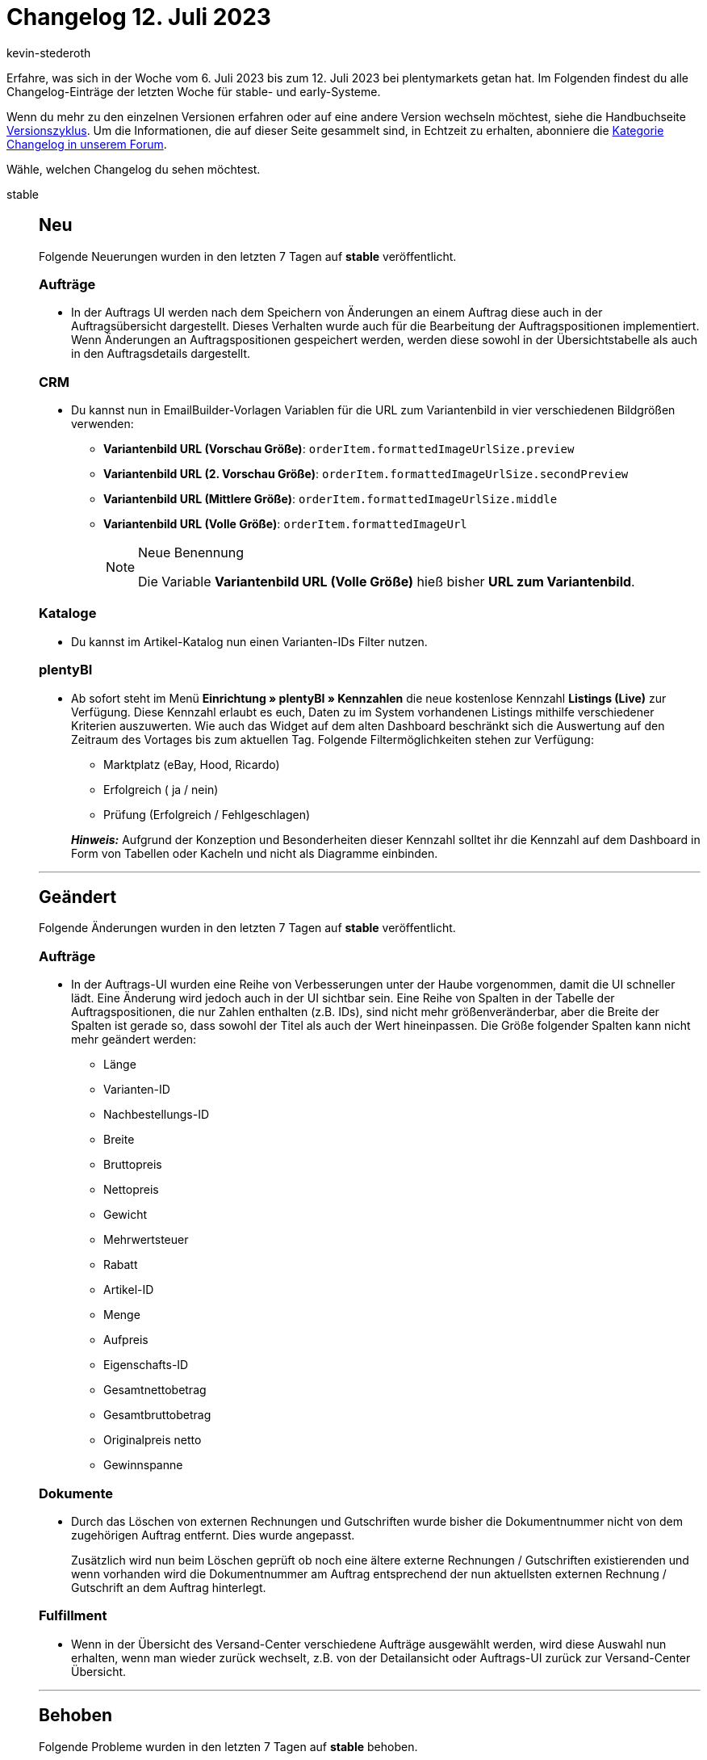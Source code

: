 = Changelog 12. Juli 2023
:author: kevin-stederoth
:sectnums!:
:page-index: false
:startWeekDate: 6. Juli 2023
:endWeekDate: 12. Juli 2023

// Ab diesem Eintrag weitermachen: https://forum.plentymarkets.com/t/prozesse-retouren-mit-tag-konnten-nicht-bearbeitet-werden-returns-with-tag-could-not-be-handled/728645

Erfahre, was sich in der Woche vom {startWeekDate} bis zum {endWeekDate} bei plentymarkets getan hat. Im Folgenden findest du alle Changelog-Einträge der letzten Woche für stable- und early-Systeme.

Wenn du mehr zu den einzelnen Versionen erfahren oder auf eine andere Version wechseln möchtest, siehe die Handbuchseite xref:business-entscheidungen:versionszyklus.adoc#[Versionszyklus]. Um die Informationen, die auf dieser Seite gesammelt sind, in Echtzeit zu erhalten, abonniere die link:https://forum.plentymarkets.com/c/changelog[Kategorie Changelog in unserem Forum^].

Wähle, welchen Changelog du sehen möchtest.

[tabs]
====
stable::
+
--

:version: stable

[discrete]
== Neu

Folgende Neuerungen wurden in den letzten 7 Tagen auf *{version}* veröffentlicht.

[discrete]
=== Aufträge

* In der Auftrags UI werden nach dem Speichern von Änderungen an einem Auftrag diese auch in der Auftragsübersicht dargestellt. Dieses Verhalten wurde auch für die Bearbeitung der Auftragspositionen implementiert. Wenn Änderungen an Auftragspositionen gespeichert werden, werden diese sowohl in der Übersichtstabelle als auch in den Auftragsdetails dargestellt.

[discrete]
=== CRM

* Du kannst nun in EmailBuilder-Vorlagen Variablen für die URL zum Variantenbild in vier verschiedenen Bildgrößen verwenden:
** *Variantenbild URL (Vorschau Größe)*: `orderItem.formattedImageUrlSize.preview`
** *Variantenbild URL (2. Vorschau Größe)*: `orderItem.formattedImageUrlSize.secondPreview`
** *Variantenbild URL (Mittlere Größe)*: `orderItem.formattedImageUrlSize.middle`
** *Variantenbild URL (Volle Größe)*: `orderItem.formattedImageUrl`
+
[NOTE]
.Neue Benennung
======
Die Variable *Variantenbild URL (Volle Größe)* hieß bisher *URL zum Variantenbild*.
======

[discrete]
=== Kataloge

* Du kannst im Artikel-Katalog nun einen Varianten-IDs Filter nutzen.

[discrete]
=== plentyBI

* Ab sofort steht im Menü *Einrichtung » plentyBI » Kennzahlen* die neue kostenlose Kennzahl *Listings (Live)* zur Verfügung. Diese Kennzahl erlaubt es euch, Daten zu im System vorhandenen Listings mithilfe verschiedener Kriterien auszuwerten. Wie auch das Widget auf dem alten Dashboard beschränkt sich die Auswertung auf den Zeitraum des Vortages bis zum aktuellen Tag. Folgende Filtermöglichkeiten stehen zur Verfügung:
** Marktplatz (eBay, Hood, Ricardo)
** Erfolgreich ( ja / nein)
** Prüfung (Erfolgreich / Fehlgeschlagen)

+
*_Hinweis:_* Aufgrund der Konzeption und Besonderheiten dieser Kennzahl solltet ihr die Kennzahl auf dem Dashboard in Form von Tabellen oder Kacheln und nicht als Diagramme einbinden.

'''

[discrete]
== Geändert

Folgende Änderungen wurden in den letzten 7 Tagen auf *{version}* veröffentlicht.

[discrete]
=== Aufträge

* In der Auftrags-UI wurden eine Reihe von Verbesserungen unter der Haube vorgenommen, damit die UI schneller lädt. Eine Änderung wird jedoch auch in der UI sichtbar sein. Eine Reihe von Spalten in der Tabelle der Auftragspositionen, die nur Zahlen enthalten (z.B. IDs), sind nicht mehr größenveränderbar, aber die Breite der Spalten ist gerade so, dass sowohl der Titel als auch der Wert hineinpassen. Die Größe folgender Spalten kann nicht mehr geändert werden:
** Länge
** Varianten-ID
** Nachbestellungs-ID
** Breite
** Bruttopreis
** Nettopreis
** Gewicht
** Mehrwertsteuer
** Rabatt
** Artikel-ID
** Menge
** Aufpreis
** Eigenschafts-ID
** Gesamtnettobetrag
** Gesamtbruttobetrag
** Originalpreis netto
** Gewinnspanne

[discrete]
=== Dokumente

* Durch das Löschen von externen Rechnungen und Gutschriften wurde bisher die Dokumentnummer nicht von dem zugehörigen Auftrag entfernt. Dies wurde angepasst.
+
Zusätzlich wird nun beim Löschen geprüft ob noch eine ältere externe Rechnungen / Gutschriften existierenden und wenn vorhanden wird die Dokumentnummer am Auftrag entsprechend der nun aktuellsten externen Rechnung / Gutschrift an dem Auftrag hinterlegt.

[discrete]
=== Fulfillment

* Wenn in der Übersicht des Versand-Center verschiedene Aufträge ausgewählt werden, wird diese Auswahl nun erhalten, wenn man wieder zurück wechselt, z.B. von der Detailansicht oder Auftrags-UI zurück zur Versand-Center Übersicht.

'''

[discrete]
== Behoben

Folgende Probleme wurden in den letzten 7 Tagen auf *{version}* behoben.

[discrete]
=== Amazon

* In manchen Fällen konnten Adressen für Amazon Aufträge aus der Region Nordamerika nicht importiert werden, wenn das Lieferland Japan ist. Dieses Verhalten wurde behoben.
+
[IMPORTANT]
.To-Do
======
Aufträge, die dies betrifft, müssten erneut in Status 1 geschoben werden bzw. der Auftrag muss eine Aktualisierung des Änderungszeitstempels erhalten.
======

[discrete]
=== Artikel (Neue UI)

* Die Gruppenfunktion zum Verknüpfen von Eigenschaften in der neuen Artikel-UI verknüpft nun korrekt alle gewählten Eigenschaften.

[discrete]
=== Aufträge

* Wurden bei der Anlage oder beim Bearbeiten von Aufträgen fehlerhafte Tag Daten übergeben, so wurden die vorhandenen Tags gelöscht. Dies wurde behoben.
* Die Tabelle der Auftragspositionen lädt nun nicht mehr endlos, wenn keine Auftragspositionen vorhanden sind.
* Der *Zahlungsstatus* wird bei Auftragsarten die keine Zahlung besitzen können nicht mehr angezeigt: *Lieferungsauftrag*, *Angebot*, *Retoure*, *Vorbestellung* und *Teil-Lieferung*.
* Die *Alles auswählen*-Logik wurde so angepasst, dass nur noch alle gefilterten Einträge ausgewählt werden und nicht mehr alle Einträge.
* Es wurde ein Fehler behoben, bei dem die Preise beim Bearbeiten von Auftragspositionen manchmal auf 0 springen.
* In der neuen Auftrags-UI hat der kompakte Modus die Scroll-Position verloren, wenn man außerhalb der Auftragsübersichts-UI navigierte. Dies wurde behoben.

[discrete]
=== CRM

* Im E-Mail-Service der Nachbestellungen wurde auch nach dem Wechsel der Sprache immer die Vorlagensprache deutsch angezeigt. Dieser Fehler wurde nun behoben.
* In einigen Systemen kam es in EmailBuilder vor, dass die Variable `orderItem.formattedImageUrl` keinen Wert ausgegeben hat. Dieses Verhalten wurde behoben.
* Beim Empfangen von externen Mails im Messenger hat die Zuordnung von Kontakt, Auftrag und Konversation nicht in allen Fällen funktioniert. Dieser Fehler wurde behoben.
* Beim Versenden einer Vorlage von einem Auftrag der dem zweiten Mandanten zugeordnet ist wurde für den Versand das E-Mail-Konto des ersten Mandanten genommen und als Absender angezeigt. Ebenso wurde die falsche Signatur durch die Variable ausgegeben. Dieses Verhalten wurde behoben.

[discrete]
=== Dokumente

* Folgende Problem wurden in DocumentBuilder behoben:
** Wert der Variable für `Lieferant-Artikelbezeichnung` wurde nicht korrekt gefüllt
** Datumsfelder von Auftragspositionen wurden nicht als Datum formatiert
** Formatierung von den Variablen `Attributwerte` von Auftragspositionen wurde teilweise nicht korrekt angewendet
** Der Lagerparameter bei Erstellung von Lieferscheinen wurde nicht beachtet

[discrete]
=== OTTO Market

* Durch einen Fehler bei der Verarbeitung von OTTOs Belegdaten, wurden nach Auslösen der Versandbestätigung Belege nicht automatisch importiert. Dieses Verhalten wurde korrigiert.
+
[IMPORTANT]
.To-Do
======
Ein nachträglicher Import von fehlenden Belegen findet nicht statt. Bitte wende dich im Forum an einen Customer Success Engineer für einen nachträglichen Import.
======

[discrete]
=== Prozesse

* In den Prozessen kam es dazu, dass nicht alle Fehlermeldungen angezeigt wurden. Dieser Fehler wurde behoben.
* Es ist vorgekommen das mehr Dokumente gedruckt oder gespeichert wurden als gewünscht über die Prozesse. Hier sind die Subaktionen Speichern und Drucken betroffen mit und ohne der Funktion Sammeldokument. Wenn mehrere Subaktionen nacheinender genutzt wurden wir z.B. Drucken oder Speichern. Dieser Fehlern wurde behoben.

[discrete]
=== Shopify-App

* Im Falle einer Packstation als Lieferadresse bei Aufträgen von Shopify, wird die Lieferadresse des Auftrags nun ordnungsgemäß als Packstation importiert. Die Shopify-App erkennt eine Lieferadresse als Packstation, wenn das Wort "Packstation" und die Packstationsnummer im Feld `address1` durch Shopify bereitgestellt wird. In diesem Fall wird die Lieferadresse als DHL Packstation in plentysystems angelegt. Die Postnummer wird aus dem Shopify Feld `address2` importiert. Die Packstationsnummer wird im Feld `DHL Packstation` und die Postnummer im gleichnamigen Feld gespeichert.

[discrete]
=== Tags

* Nach einer Zeicheneingabe in einer Tag-Suche wurden die vorgeschlagenen Tags nicht aktualisiert. Dieser Fehler ist jetzt behoben. Folgende Bereiche waren Betroffen:
** alte Artikel UI
** Prozesse
** Ereignisse
** Kontakt / Ticket

--

early::
+
--

:version: early

[discrete]
== Neu

Folgende Neuerungen wurden in den letzten 7 Tagen auf *{version}* veröffentlicht.

[discrete]
=== Aufträge

* In der Auftrags-UI werden nach dem Speichern von Änderungen an einem Auftrag diese auch in der Auftragsübersicht dargestellt. Dieses Verhalten wurde auch für die Bearbeitung der Auftragspositionen implementiert. Wenn Änderungen an Auftragspositionen gespeichert werden, werden diese sowohl in der Übersichtstabelle als auch in den Auftragsdetails dargestellt.
* Die Felder im Kompaktmodus haben jetzt ein neues Aussehen.
+
Um den Kompaktmodus weiter zu verbessern und die Felder besser zu unterscheiden, haben die Kompaktfelder jetzt ein neues Aussehen. Jedes Feld wird mit einem grauen Hintergrund und abgerundeten Ecken dargestellt.
+
Die Standardfarbe für die Hervorhebung der Felder bleibt unverändert und sorgt für Vertrautheit und Benutzerfreundlichkeit. Sowohl das Standard-Ansichten-Set als auch alle zuvor gespeicherten Ansichten-Sets behalten ihre ursprünglichen Farben. Die neuen Designverbesserungen fügen sich nahtlos in die bestehenden Ansichtssätze ein.

[discrete]
=== Fulfillment

* Du kannst ab jetzt im Versand-Center den Filter für die externe Auftragsnummer finden. Um die externe Auftragsnummer in der Übersicht sehen zu können, füge die Spalte über die Konfiguration (material:settings[]) hinzu.

'''

[discrete]
== Geändert

Folgende Änderungen wurden in den letzten 7 Tagen auf *{version}* veröffentlicht.

[discrete]
=== plentyShop

* Die Einstellung *Shop sperren* kann jetzt genutzt werden um plentyShops von individuellen Mandanten zu sperren. Das entsprechende Menü wurde vorher nur beim Hauptmandanten angezeigt. Es ist nun für alle Mandanten an dieser Stelle auffindbar: *Einrichtung » Mandant » Mandanten wählen » Webshop » Shop sperren*.

'''

[discrete]
== Behoben

Folgende Probleme wurden in den letzten 7 Tagen auf *{version}* behoben.



--

Plugin-Updates::
+
--
Folgende Plugins wurden in den letzten 7 Tagen in einer neuen Version auf plentyMarketplace veröffentlicht:

.Plugin-Updates
[cols="2, 1, 2"]
|===
|Plugin-Name |Version |To-do

|link:https://marketplace.plentymarkets.com/galaxus_4788[Galaxus.ch^]
|1.15.2
|Die Übergabe einer Sendungsnummer ist bei Versandbestätigungen an Galaxus ab sofort verpflichtend. Die Ereignisaktion *Versandbestätigung an Galaxus melden* wirft ab jetzt einen Fehler und hinterlegt eine entsprechende Auftragsnotiz, wenn die Paketnummer im Auftrag nicht hinterlegt ist.

|link:https://marketplace.plentymarkets.com/elasticexportidealode_4723[idealo.de^]
|3.4.6
|-

|link:https://marketplace.plentymarkets.com/limango_7023[limango^]
|1.5.4
|-

|link:https://marketplace.plentymarkets.com/paypal_4690[PayPal Checkout^]
|6.3.2
|Aktive PayPal-Konten müssen wieder das Onboarding durchlaufen in dem auf *Konto Verbinden* in der Kontodetailansicht geklickt wird.
|===

Wenn du dir weitere neue oder aktualisierte Plugins anschauen möchtest, findest du eine link:https://marketplace.plentymarkets.com/plugins?sorting=variation.createdAt_desc&page=1&items=50[Übersicht direkt auf plentyMarketplace^].

--

====
